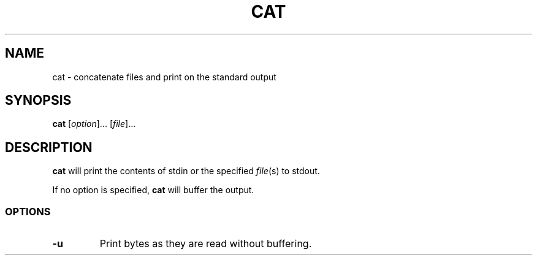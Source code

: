 .\" Copyright (C) astral
.\" See COPYING for details.

.TH CAT 1

.SH NAME
cat \- concatenate files and print on the standard output

.SH SYNOPSIS
.B cat
[\fIoption\fR]... [\fIfile\fR]...

.SH DESCRIPTION
.B cat
will print the contents of stdin or the specified \fIfile\fR(s) to stdout.

If no option is specified, \fBcat\fR will buffer the output.

.SS OPTIONS

.TP
.B \-u
Print bytes as they are read without buffering.

